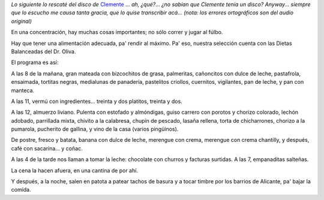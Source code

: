 .. title: Dietas balanceadas del Dr. Oliva
.. date: 2009-11-13 21:51:28
.. tags: dieta, Clemente

*Lo siguiente lo rescaté del disco de* `Clemente <http://es.wikipedia.org/wiki/Clemente_%28historieta%29>`_ *... ah, ¿qué?... ¿no sabían que Clemente tenía un disco? Anyway... siempre que lo escucho me causa tanta gracia, que lo quise transcribir acá... (nota: los errores ortográficos son del audio original)*

.. image:: /images/clementeysushinchadas.jpg
    :alt: La tapa del casete

En una concentración, hay muchas cosas importantes; no sólo correr y jugar al fúlbo.

Hay que tener una alimentación adecuada, pa' rendir al máximo. Pa' eso, nuestra selección cuenta con las Dietas Balanceadas del Dr. Oliva.

El programa es así:

A las 8 de la mañana, gran mateada con bizcochitos de grasa, palmeritas, cañoncitos con dulce de leche, pastafrola, ensaimada, tortitas negras, medialunas de panadería, pastelitos criollos, cuernitos, vigilantes, pan de leche, y pan con manteca.

A las 11, vermú con ingredientes... treinta y dos platitos, treinta y dos.

A las 12, almuerzo liviano. Pulenta con estofado y almóndigas, guiso carrero con porotos y chorizo colorado, lechón adobado, parrillada mixta, chivito a la calabresa, chupín de pescado, lasaña rellena, torta de chicharrones, chorizo a la pumarola, pucherito de gallina, y vino de la casa (varios pingüinos).

De postre, fresco y batata, banana con dulce de leche, merengue con crema, merengue con crema chantilly, y después, café con sacarina... y coñac.

A las 4 de la tarde nos llaman a tomar la leche: chocolate con churros y facturas surtidas. A las 7, empanaditas salteñas.

La cena la hacen afuera, en una cantina de por ahí.

Y después, a la noche, salen en patota a patear tachos de basura y a tocar timbre por los barrios de Alicante, pa' bajar la comida.
